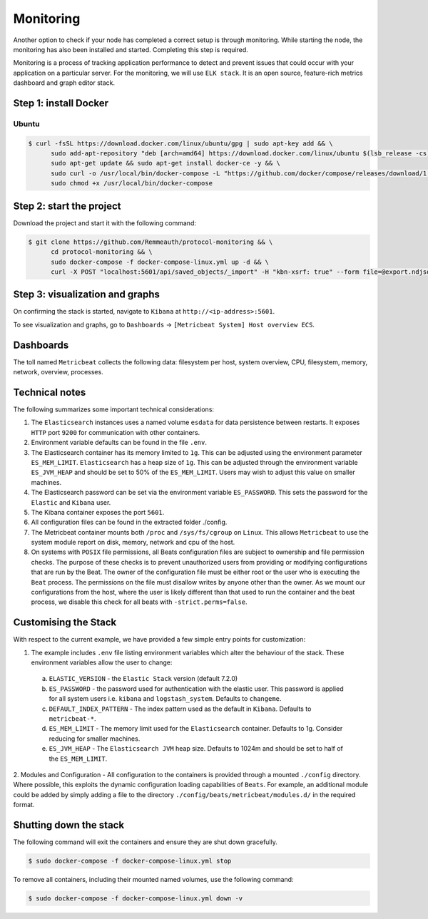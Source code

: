 **********
Monitoring
**********

Another option to check if your node has completed a correct setup is through monitoring. While starting the node, the
monitoring has also been installed and started. Completing this step is required.

Monitoring is a process of tracking application performance to detect and prevent issues that could occur with your
application on a particular server. For the monitoring, we will use ``ELK stack``. It is an open source, feature-rich
metrics dashboard and graph editor stack.

Step 1: install Docker
======================

Ubuntu
------

.. code-block:: console

    $ curl -fsSL https://download.docker.com/linux/ubuntu/gpg | sudo apt-key add && \
          sudo add-apt-repository "deb [arch=amd64] https://download.docker.com/linux/ubuntu $(lsb_release -cs) stable" && \
          sudo apt-get update && sudo apt-get install docker-ce -y && \
          sudo curl -o /usr/local/bin/docker-compose -L "https://github.com/docker/compose/releases/download/1.23.2/docker-compose-$(uname -s)-$(uname -m)" && \
          sudo chmod +x /usr/local/bin/docker-compose

Step 2: start the project
============================

Download the project and start it with the following command:

.. code-block:: console

    $ git clone https://github.com/Remmeauth/protocol-monitoring && \
          cd protocol-monitoring && \
          sudo docker-compose -f docker-compose-linux.yml up -d && \
          curl -X POST "localhost:5601/api/saved_objects/_import" -H "kbn-xsrf: true" --form file=@export.ndjson

Step 3: visualization and graphs
================================

On confirming the stack is started, navigate to ``Kibana`` at ``http://<ip-address>:5601``.

.. image:: /img/monitoring/kibana-main-page.png
   :width: 100%
   :align: center
   :alt: Kibana main page

To see visualization and graphs, go to ``Dashboards`` -> ``[Metricbeat System] Host overview ECS``.

Dashboards
==========

The toll named ``Metricbeat`` collects the following data: filesystem per host, system overview, CPU, filesystem,
memory, network, overview, processes.

Technical notes
===============

The following summarizes some important technical considerations:

1. The ``Elasticsearch`` instances uses a named volume ``esdata`` for data persistence between restarts. It exposes ``HTTP`` port ``9200`` for communication with other containers.
2. Environment variable defaults can be found in the file ``.env``.
3. The Elasticsearch container has its memory limited to ``1g``. This can be adjusted using the environment parameter ``ES_MEM_LIMIT``. ``Elasticsearch`` has a heap size of ``1g``. This can be adjusted through the environment variable ``ES_JVM_HEAP`` and should be set to 50% of the ``ES_MEM_LIMIT``. Users may wish to adjust this value on smaller machines.
4. The Elasticsearch password can be set via the environment variable ``ES_PASSWORD``. This sets the password for the ``Elastic`` and ``Kibana`` user.
5. The Kibana container exposes the port ``5601``.
6. All configuration files can be found in the extracted folder ./config.
7. The Metricbeat container mounts both ``/proc`` and ``/sys/fs/cgroup`` on ``Linux``. This allows ``Metricbeat`` to use the system module report on disk, memory, network and cpu of the host.
8. On systems with ``POSIX`` file permissions, all Beats configuration files are subject to ownership and file permission checks. The purpose of these checks is to prevent unauthorized users from providing or modifying configurations that are run by the Beat. The owner of the configuration file must be either root or the user who is executing the ``Beat`` process. The permissions on the file must disallow writes by anyone other than the owner. As we mount our configurations from the host, where the user is likely different than that used to run the container and the beat process, we disable this check for all beats with ``-strict.perms=false``.

Customising the Stack
=====================

With respect to the current example, we have provided a few simple entry points for customization:

1. The example includes ``.env`` file listing environment variables which alter the behaviour of the stack. These environment variables allow the user to change:

  a. ``ELASTIC_VERSION`` - the ``Elastic Stack`` version (default 7.2.0)
  b. ``ES_PASSWORD`` - the password used for authentication with the elastic user. This password is applied for all system users i.e. ``kibana`` and ``logstash_system``. Defaults to ``changeme``.
  c. ``DEFAULT_INDEX_PATTERN`` - The index pattern used as the default in ``Kibana``. Defaults to ``metricbeat-*``.
  d. ``ES_MEM_LIMIT`` - The memory limit used for the ``Elasticsearch`` container. Defaults to 1g. Consider reducing for smaller machines.
  e. ``ES_JVM_HEAP`` - The ``Elasticsearch JVM`` heap size. Defaults to 1024m and should be set to half of the ``ES_MEM_LIMIT``.

2. Modules and Configuration - All configuration to the containers is provided through a mounted ``./config`` directory.
Where possible, this exploits the dynamic configuration loading capabilities of ``Beats``. For example, an additional
module could be added by simply adding a file to the directory ``./config/beats/metricbeat/modules.d/`` in the required format.

Shutting down the stack
=======================

The following command will exit the containers and ensure they are shut down gracefully.

.. code-block:: console

    $ sudo docker-compose -f docker-compose-linux.yml stop

To remove all containers, including their mounted named volumes, use the following command:

.. code-block:: console

    $ sudo docker-compose -f docker-compose-linux.yml down -v
